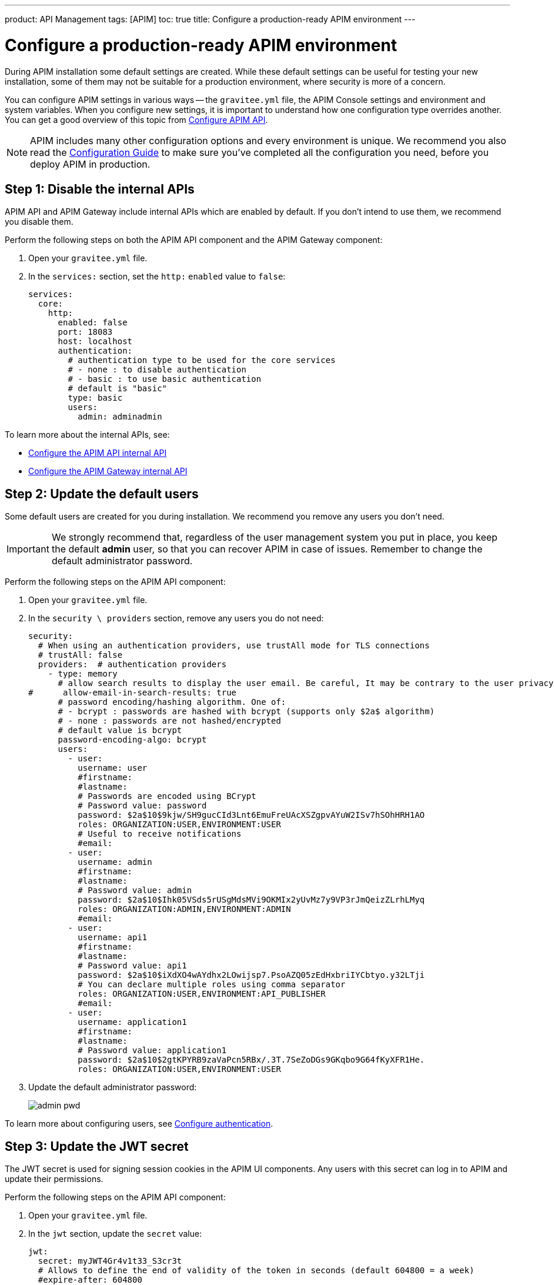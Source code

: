 ---
product: API Management
tags: [APIM]
toc: true
title: Configure a production-ready APIM environment
---

= Configure a production-ready APIM environment

During APIM installation some default settings are created.
While these default settings can be useful for testing your new installation, some of them may not be suitable for a production environment, where security is more of a concern.

You can configure APIM settings in various ways -- the `gravitee.yml` file, the APIM Console settings and environment and system variables.
When you configure new settings, it is important to understand how one configuration type overrides another. You can get a good overview of this topic from
link:/Guides/APIM/current/configuration-guide/rest-apis/general-config.html[Configure APIM API^].

NOTE: APIM includes many other configuration options and every environment is unique. We recommend you also read the link:/Guides/APIM/current/configuration-guide/introduction.html[Configuration Guide^] to make sure you've completed all the configuration you need, before you deploy APIM in production.

== Step 1: Disable the internal APIs

APIM API and APIM Gateway include internal APIs which are enabled by default. If you don't intend to use them, we recommend you disable them.

Perform the following steps on both the APIM API component and the APIM Gateway component:

. Open your `gravitee.yml` file.
. In the `services:` section, set the `http:` `enabled` value to `false`:
+
[source,shell]
....
services:
  core:
    http:
      enabled: false
      port: 18083
      host: localhost
      authentication:
        # authentication type to be used for the core services
        # - none : to disable authentication
        # - basic : to use basic authentication
        # default is "basic"
        type: basic
        users:
          admin: adminadmin
....

To learn more about the internal APIs, see:

* link:/Guides/APIM/current/configuration-guide/rest-apis/internal-api.html[Configure the APIM API internal API^]
* link:/Guides/APIM/current/configuration-guide/gateway/internal-api.html[Configure the APIM Gateway internal API^]

== Step 2: Update the default users

Some default users are created for you during installation. We recommend you remove any users you don't need.

IMPORTANT: We strongly recommend that, regardless of the user management system you put in place, you keep the default *admin* user, so that you can recover APIM in case of issues.
Remember to change the default administrator password.

Perform the following steps on the APIM API component:

. Open your `gravitee.yml` file.
. In the `security \ providers` section, remove any users you do not need:
+
[source,shell]
....
security:
  # When using an authentication providers, use trustAll mode for TLS connections
  # trustAll: false
  providers:  # authentication providers
    - type: memory
      # allow search results to display the user email. Be careful, It may be contrary to the user privacy.
#      allow-email-in-search-results: true
      # password encoding/hashing algorithm. One of:
      # - bcrypt : passwords are hashed with bcrypt (supports only $2a$ algorithm)
      # - none : passwords are not hashed/encrypted
      # default value is bcrypt
      password-encoding-algo: bcrypt
      users:
        - user:
          username: user
          #firstname:
          #lastname:
          # Passwords are encoded using BCrypt
          # Password value: password
          password: $2a$10$9kjw/SH9gucCId3Lnt6EmuFreUAcXSZgpvAYuW2ISv7hSOhHRH1AO
          roles: ORGANIZATION:USER,ENVIRONMENT:USER
          # Useful to receive notifications
          #email:
        - user:
          username: admin
          #firstname:
          #lastname:
          # Password value: admin
          password: $2a$10$Ihk05VSds5rUSgMdsMVi9OKMIx2yUvMz7y9VP3rJmQeizZLrhLMyq
          roles: ORGANIZATION:ADMIN,ENVIRONMENT:ADMIN
          #email:
        - user:
          username: api1
          #firstname:
          #lastname:
          # Password value: api1
          password: $2a$10$iXdXO4wAYdhx2LOwijsp7.PsoAZQ05zEdHxbriIYCbtyo.y32LTji
          # You can declare multiple roles using comma separator
          roles: ORGANIZATION:USER,ENVIRONMENT:API_PUBLISHER
          #email:
        - user:
          username: application1
          #firstname:
          #lastname:
          # Password value: application1
          password: $2a$10$2gtKPYRB9zaVaPcn5RBx/.3T.7SeZoDGs9GKqbo9G64fKyXFR1He.
          roles: ORGANIZATION:USER,ENVIRONMENT:USER
....
+
. Update the default administrator password:
+
image:apim/3.x/how-tos/configure-apim/admin-pwd.png[]

To learn more about configuring users, see link:/Guides/APIM/current/configuration-guide/authentication/introduction.html[Configure authentication^].

== Step 3: Update the JWT secret

The JWT secret is used for signing session cookies in the APIM UI components. Any users with this secret can log in to APIM and update their permissions.

Perform the following steps on the APIM API component:

. Open your `gravitee.yml` file.
. In the `jwt` section, update the `secret` value:
+
[source,shell]
....
jwt:
  secret: myJWT4Gr4v1t33_S3cr3t
  # Allows to define the end of validity of the token in seconds (default 604800 = a week)
  #expire-after: 604800
  # Allows to define the end of validity of the token in seconds for email registration (default 86400 = a day)
  #email-registration-expire-after: 86400
  # Allows to define issuer (default gravitee-management-auth)
  #issuer: gravitee-management-auth
  # Allows to define cookie context path (default /)
  #cookie-path: /
  # Allows to define cookie domain (default "")
  #cookie-domain: .gravitee.io
  # Allows to define if cookie secure only (default false)
  #cookie-secure: true
....
+
. You can also update other values, such as:
- the `expire-after` value, to change the validity period from the default value of one week
- the `cookie-path` and `cookie-domain` values, to adapt them to your own environment; the values you define must be specific to the domain and path where the API is running and not apply to any another environment (for example, `.gravitee.io` could apply to any domain called `xxx.gravitee.io`, such as `dev.gravitee.io` or `qa.gravitee.io`)

[[update-the-default-apim-settings]]
== Step 4: Update the default APIM settings

The most common settings are described below. Not all of these settings need to be changed in every environment.

Perform the following steps in APIM Console:

. In APIM Console, click *Settings*.
. In the *PORTAL* section:
.. Click *Settings*.
.. Update the *Company name*.
.. In the *Management* section of the page:
- Update the *Title* of APIM Console to make it more appropriate for your own environment.
- Update the *Management URL* to your APIM Console URL.
+
image:apim/3.x/how-tos/configure-apim/portal-management-settings.png[]
+
. In the *GATEWAY* section:
.. Click *Sharding Tags*.
.. In the *Default configuration* section of the page, update the *Entrypoint* field with your APIM API endpoint.
+
NOTE: You can also update this value link:/Guides/APIM/current/configuration-guide/introduction.html#environment_variables[with an environment variable^].
+
image:apim/3.x/how-tos/configure-apim/gateway-shardingtags-settings.png[]
+
.. Click *API Logging*.
.. Update the maximum logging duration for APIM API logging to avoid flooding. In this example, we have configured a logging duration of 15 minutes:
+
image:apim/3.x/how-tos/configure-apim/gateway-api-logging-settings.png[]
+
The recommended value depends on the type of logging you have enabled: the more information you log, the lower the value needs to be (although the value must be above zero to be taken into account).
